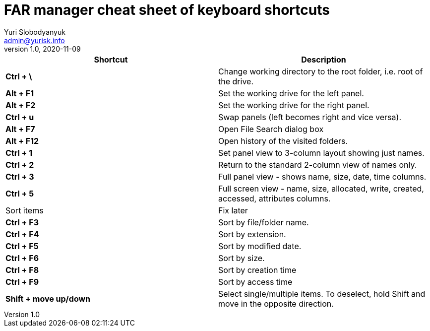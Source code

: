 = FAR manager cheat sheet of keyboard shortcuts
Yuri Slobodyanyuk <admin@yurisk.info>
v1.0, 2020-11-09
:homepage: https://yurisk.info


[cols=2, options="header"]
|===
|Shortcut
|Description


|*Ctrl + \*
|Change working directory to the root folder, i.e. root of the drive.

|*Alt + F1*
|Set the working drive for the left panel.

|*Alt + F2*
|Set the working drive for the right panel.

|*Ctrl + u*
|Swap panels (left becomes right and vice versa).

|*Alt + F7*
|Open File Search dialog box

|*Alt + F12*
|Open history of the visited folders.


|*Ctrl + 1*  
|Set panel view to 3-column layout showing just names.

|*Ctrl + 2*
|Return to the standard 2-column view of names only.

|*Ctrl + 3*
|Full panel view - shows name, size, date, time columns.

|*Ctrl + 5*
|Full screen view - name, size, allocated, write, created, accessed, attributes columns.

|Sort items
|Fix later

|*Ctrl + F3*
| Sort by file/folder name.

|*Ctrl + F4*
|Sort by extension.

|*Ctrl + F5*
|Sort by modified date.

|*Ctrl + F6*
|Sort by size.

|*Ctrl + F8*
|Sort by creation time

|*Ctrl + F9*
|Sort by access time

|*Shift + move up/down*
|Select single/multiple items. To deselect, hold Shift and move in the opposite direction.
 


|===
